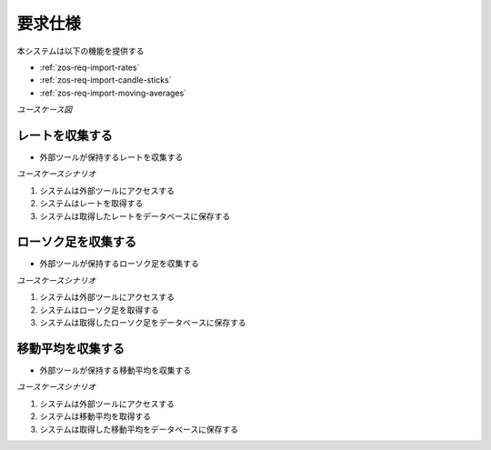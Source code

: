 要求仕様
========

本システムは以下の機能を提供する

- :ref:`zos-req-import-rates`
- :ref:`zos-req-import-candle-sticks`
- :ref:`zos-req-import-moving-averages`

*ユースケース図*

.. uml:: umls/usecase.uml

.. _zos-req-import-rates:

レートを収集する
----------------

- 外部ツールが保持するレートを収集する

*ユースケースシナリオ*

1. システムは外部ツールにアクセスする
2. システムはレートを取得する
3. システムは取得したレートをデータベースに保存する

.. _zos-req-import-candle-sticks:

ローソク足を収集する
--------------------

- 外部ツールが保持するローソク足を収集する

*ユースケースシナリオ*

1. システムは外部ツールにアクセスする
2. システムはローソク足を取得する
3. システムは取得したローソク足をデータベースに保存する

.. _zos-req-import-moving-averages:

移動平均を収集する
------------------

- 外部ツールが保持する移動平均を収集する

*ユースケースシナリオ*

1. システムは外部ツールにアクセスする
2. システムは移動平均を取得する
3. システムは取得した移動平均をデータベースに保存する
